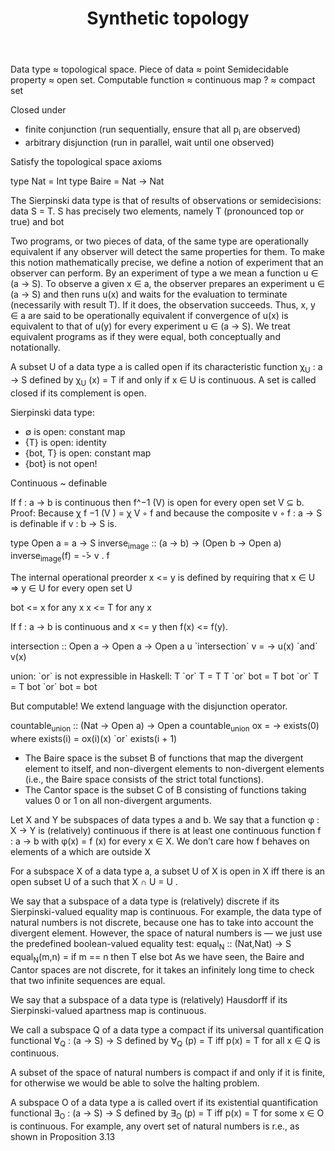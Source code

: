 #+TITLE: Synthetic topology
#+filetags: :topology:typetheory:

Data type ≈ topological space.
Piece of data ≈ point
Semidecidable property ≈ open set.
Computable function ≈ continuous map
? ≈ compact set

Closed under
- finite conjunction (run sequentially, ensure that all p_i are observed)
- arbitrary disjunction (run in parallel, wait until one observed)

Satisfy the topological space axioms


type Nat = Int
type Baire = Nat -> Nat

The Sierpinski data type is that of results of observations or semidecisions:
data S = T.
S has precisely two elements, namely T (pronounced top or true) and bot


Two programs, or two pieces of data, of the same type are operationally
equivalent if any observer will detect the same properties for them. To make
this notion mathematically precise, we define a notion of experiment that
an observer can perform.
By an experiment of type a we mean a function u ∈ (a → S). To
observe a given x ∈ a, the observer prepares an experiment u ∈ (a → S) and
then runs u(x) and waits for the evaluation to terminate (necessarily with
result T). If it does, the observation succeeds. Thus, x, y ∈ a are said to be
operationally equivalent if convergence of u(x) is equivalent to that of u(y)
for every experiment u ∈ (a → S). We treat equivalent programs as if they
were equal, both conceptually and notationally.


A subset U of a data type a is called open if its characteristic function
χ_U : a → S defined by
χ_U (x) = T if and only if x ∈ U
is continuous. A set is called closed if its complement is open.

Sierpinski data type:
- ∅ is open: constant map
- {T} is open: identity
- {bot, T} is open: constant map
- {bot} is not open!

Continuous ~ definable

If f : a → b is continuous then f^−1 (V) is open for every open set V ⊆ b.
Proof:
	Because χ f −1 (V ) = χ V ◦ f and because the composite v ◦ f : a → S is definable if v : b → S is.

type Open a = a -> S
inverse_image :: (a -> b) -> (Open b -> Open a)
inverse_image(f) = \v -> v . f


The internal operational preorder x <= y is defined by requiring that x ∈ U => y ∈ U for every open set U

bot <= x for any x
x <= T for any x

If f : a → b is continuous and x <= y then f(x) <= f(y).

intersection :: Open a -> Open a -> Open a
u `intersection` v = \x -> u(x) `and` v(x)

union: `or` is not expressible in Haskell:
T `or` T = T
T `or` bot = T
bot `or` T = T
bot `or` bot = bot

But computable! We extend language with the disjunction operator.

countable_union :: (Nat -> Open a) -> Open a
countable_union ox = \x -> exists(0) where
	exists(i) = ox(i)(x) `or` exists(i + 1)


- The Baire space is the subset B of functions that map the divergent element to itself, and non-divergent elements to non-divergent elements (i.e., the Baire space consists of the strict total functions).
- The Cantor space is the subset C of B consisting of functions taking values 0 or 1 on all non-divergent arguments.

Let X and Y be subspaces of data types a and b. We say that a function φ : X → Y is (relatively) continuous if there is at least one continuous function f : a → b with φ(x) = f (x) for every x ∈ X. We don’t care how f behaves on elements of a which are outside X

For a subspace X of a data type a, a subset U of X is open in X iff there is an open subset U of a such that X ∩ U = U .


We say that a subspace of a data type is (relatively) discrete if its Sierpinski-valued equality map is continuous. For example, the data type of natural numbers is not discrete, because one has to take into account the divergent element. However, the space of natural numbers is — we just use the predefined boolean-valued equality test:
equal_N :: (Nat,Nat) -> S
equal_N(m,n) = if m == n then T else bot
As we have seen, the Baire and Cantor spaces are not discrete, for it takes an infinitely long time to check that two infinite sequences are equal.

We say that a subspace of a data type is (relatively) Hausdorff if its Sierpinski-valued apartness map is continuous.

We call a subspace Q of a data type a compact if its universal quantification functional ∀_Q : (a → S) → S defined by ∀_Q (p) = T iff p(x) = T for all x ∈ Q is continuous.

A subset of the space of natural numbers is compact if and only if it is finite, for otherwise we would be able to solve the halting problem.

A subspace O of a data type a is called overt if its existential quantification functional ∃_O : (a → S) → S defined by ∃_O (p) = T iff p(x) = T for some x ∈ O is continuous. For example, any overt set of natural numbers is r.e., as shown in Proposition 3.13

